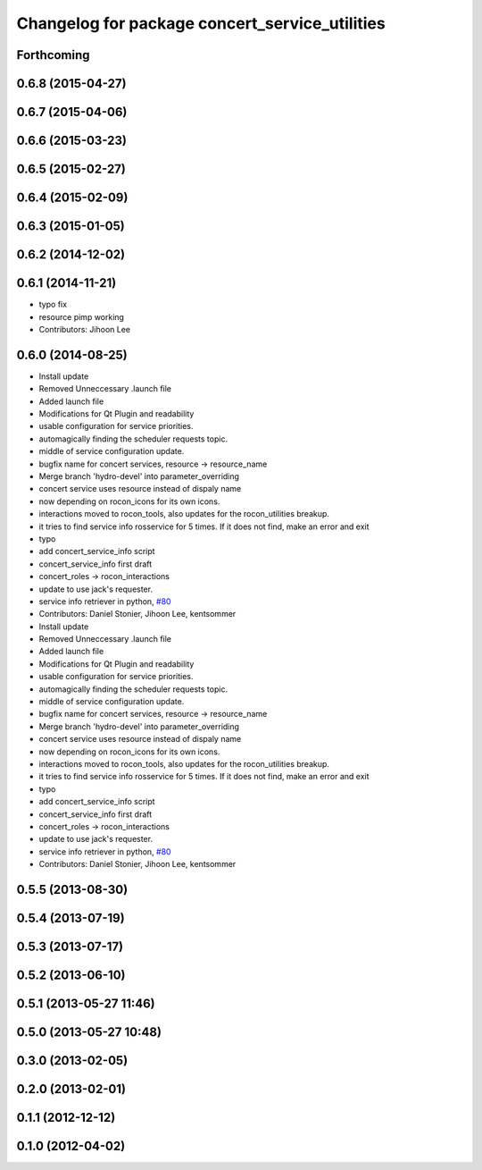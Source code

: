 ^^^^^^^^^^^^^^^^^^^^^^^^^^^^^^^^^^^^^^^^^^^^^^^
Changelog for package concert_service_utilities
^^^^^^^^^^^^^^^^^^^^^^^^^^^^^^^^^^^^^^^^^^^^^^^

Forthcoming
-----------

0.6.8 (2015-04-27)
------------------

0.6.7 (2015-04-06)
------------------

0.6.6 (2015-03-23)
------------------

0.6.5 (2015-02-27)
------------------

0.6.4 (2015-02-09)
------------------

0.6.3 (2015-01-05)
------------------

0.6.2 (2014-12-02)
------------------

0.6.1 (2014-11-21)
------------------
* typo fix
* resource pimp working
* Contributors: Jihoon Lee

0.6.0 (2014-08-25)
------------------
* Install update
* Removed Unneccessary .launch file
* Added launch file
* Modifications for Qt Plugin and readability
* usable configuration for service priorities.
* automagically finding the scheduler requests topic.
* middle of service configuration update.
* bugfix name for concert services, resource -> resource_name
* Merge branch 'hydro-devel' into parameter_overriding
* concert service uses resource instead of dispaly name
* now depending on rocon_icons for its own icons.
* interactions moved to rocon_tools, also updates for the rocon_utilities breakup.
* it tries to find service info rosservice for 5 times. If it does not find, make an error and exit
* typo
* add concert_service_info script
* concert_service_info first draft
* concert_roles -> rocon_interactions
* update to use jack's requester.
* service info retriever in python, `#80 <https://github.com/robotics-in-concert/rocon_concert/issues/80>`_
* Contributors: Daniel Stonier, Jihoon Lee, kentsommer

* Install update
* Removed Unneccessary .launch file
* Added launch file
* Modifications for Qt Plugin and readability
* usable configuration for service priorities.
* automagically finding the scheduler requests topic.
* middle of service configuration update.
* bugfix name for concert services, resource -> resource_name
* Merge branch 'hydro-devel' into parameter_overriding
* concert service uses resource instead of dispaly name
* now depending on rocon_icons for its own icons.
* interactions moved to rocon_tools, also updates for the rocon_utilities breakup.
* it tries to find service info rosservice for 5 times. If it does not find, make an error and exit
* typo
* add concert_service_info script
* concert_service_info first draft
* concert_roles -> rocon_interactions
* update to use jack's requester.
* service info retriever in python, `#80 <https://github.com/robotics-in-concert/rocon_concert/issues/80>`_
* Contributors: Daniel Stonier, Jihoon Lee, kentsommer

0.5.5 (2013-08-30)
------------------

0.5.4 (2013-07-19)
------------------

0.5.3 (2013-07-17)
------------------

0.5.2 (2013-06-10)
------------------

0.5.1 (2013-05-27 11:46)
------------------------

0.5.0 (2013-05-27 10:48)
------------------------

0.3.0 (2013-02-05)
------------------

0.2.0 (2013-02-01)
------------------

0.1.1 (2012-12-12)
------------------

0.1.0 (2012-04-02)
------------------
